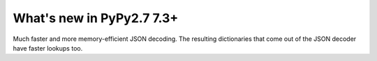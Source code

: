 ==========================
What's new in PyPy2.7 7.3+
==========================

.. this is a revision shortly after release-pypy-7.2.0
.. startrev: 78cd4acbcbec 


.. branch: json-decoder-maps

Much faster and more memory-efficient JSON decoding. The resulting
dictionaries that come out of the JSON decoder have faster lookups too.

